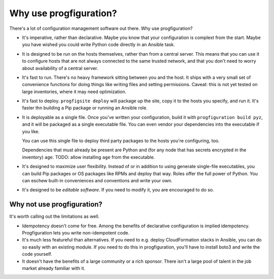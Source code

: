 .. _whyuse:

Why use progfiguration?
=======================

There's a lot of configuration management software out there.
Why use progfiguration?

* It's imperative, rather than declarative.
  Maybe you know that your configuration is complext from the start.
  Maybe you have wished you could write Python code directly in an Ansible task.

* It is designed to be run on the hosts themselves, rather than from a central server.
  This means that you can use it to configure hosts that are not always connected to the same trusted network,
  and that you don't need to worry about availability of a central server.

* It's fast to run.
  There's no heavy framework sitting between you and the host.
  It ships with a very small set of convenience functions
  for doing things like writing files and setting permissions.
  Caveat: this is not yet tested on large inventories, where it may need optimization.

* It's fast to deploy.
  ``progfigsite deploy``
  will package up the site, copy it to the hosts you specify, and run it.
  It's faster thn building a Pip package or running an Ansible role.

* It is deployable as a single file.
  Once you've written your configuration, build it with ``progfiguration build pyz``,
  and it will be packaged as a single executable file.
  You can even vendor your dependencies into the executable if you like.

  You can use this single file to deploy third party packages to the hosts you're configuring, too.

  Dependencies that must already be present are Python and
  (for any node that has secrets encrypted in the inventory) ``age``.
  TODO: allow installing ``age`` from the executable.

* It's designed to maximize user flexibility.
  Instead of or in addition to using generate single-file executables,
  you can build Pip packages or OS packages like RPMs and deploy that way.
  Roles offer the full power of Python.
  You can eschew built-in conveniences and conventions and write your own.

* It's designed to be *editable software*.
  If you need to modify it, you are encouraged to do so.


Why not use progfiguration?
---------------------------

It's worth calling out the limitations as well.

* Idempotency doesn't come for free.
  Among the benefits of declarative configuration is implied idempotency.
  Progfiguration lets you write non-idempotent code.

* It's much less featureful than alternatives.
  If you need to e.g. deploy CloudFormation stacks in Ansible, you can do so easily with an existing module.
  If you need to do this in progfiguration, you'll have to install boto3 and write the code yourself.

* It doesn't have the benefits of a large community or a rich sponsor.
  There isn't a large pool of talent in the job market already familiar with it.
